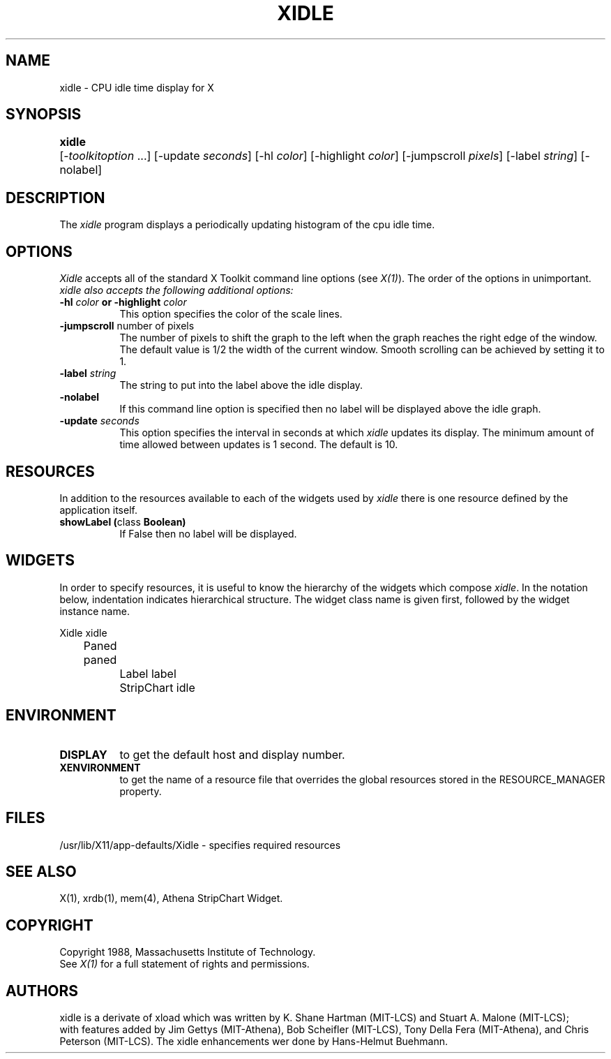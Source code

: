 .TH XIDLE 1 "Release 5" "X Version 11"
.SH NAME
xidle \- CPU idle time display for X
.SH SYNOPSIS
.ta 6n
\fBxidle\fP	[-\fItoolkitoption\fP ...] [-update \fIseconds\fP]
[-hl \fIcolor\fP] [-highlight \fIcolor\fP] [-jumpscroll \fIpixels\fP]
[-label \fIstring\fP] [-nolabel] 
.SH DESCRIPTION
The 
.I xidle 
program displays a periodically updating histogram of the cpu idle time.
.SH OPTIONS
.PP
.I Xidle
accepts all of the standard X Toolkit command line options (see \fIX(1)\fP).
The order of the options in unimportant.  \fIxidle also accepts the
following additional options:
.PP
.TP 8
.B \-hl \fIcolor\fP or \-highlight \fIcolor\fP
This option specifies the color of the scale lines.  
.TP 8
.B \-jumpscroll \fPnumber of pixels\fP
The number of pixels to shift the graph to the left when the graph
reaches the right edge of the window.  The default value is 1/2 the width
of the current window.  Smooth scrolling can be achieved by setting it to 1.
.TP 8
.B \-label \fIstring\fP
The string to put into the label above the idle display.
.TP 8
.B \-nolabel
If this command line option is specified then no label will be
displayed above the idle graph.
.TP 8
.B \-update \fIseconds\fP
This option specifies the interval in seconds at which \fIxidle\fP
updates its display.  The minimum amount of time allowed between updates
is 1 second.  The default is 10.
.SH RESOURCES
In addition to the resources available to each of the widgets used by 
\fIxidle\fP there is one resource defined by the application itself.
.TP 8
.B showLabel (\fPclass\fB Boolean)
If False then no label will be displayed.
.SH WIDGETS
In order to specify resources, it is useful to know the hierarchy of
the widgets which compose \fIxidle\fR.  In the notation below,
indentation indicates hierarchical structure.  The widget class name
is given first, followed by the widget instance name.
.sp
.nf
.ta .5i 1.0i 1.5i 2.0i
Xidle  xidle
	Paned  paned
		Label  label
		StripChart  idle
.fi
.sp
.SH ENVIRONMENT
.PP
.TP 8
.B DISPLAY
to get the default host and display number.
.TP 8
.B XENVIRONMENT
to get the name of a resource file that overrides the global resources
stored in the RESOURCE_MANAGER property.
.SH FILES
/usr/lib/X11/app-defaults/Xidle - specifies required resources
.SH SEE ALSO
X(1), xrdb(1), mem(4), Athena StripChart Widget.
.SH COPYRIGHT
Copyright 1988, Massachusetts Institute of Technology.
.br
See \fIX(1)\fP for a full statement of rights and permissions.
.SH AUTHORS
xidle is a derivate of xload which was written by
K. Shane Hartman (MIT-LCS) and Stuart A. Malone (MIT-LCS);
.br
with features added by Jim Gettys (MIT-Athena), Bob Scheifler (MIT-LCS),
Tony Della Fera (MIT-Athena), and Chris Peterson (MIT-LCS).
The xidle enhancements wer done by Hans-Helmut Buehmann.
